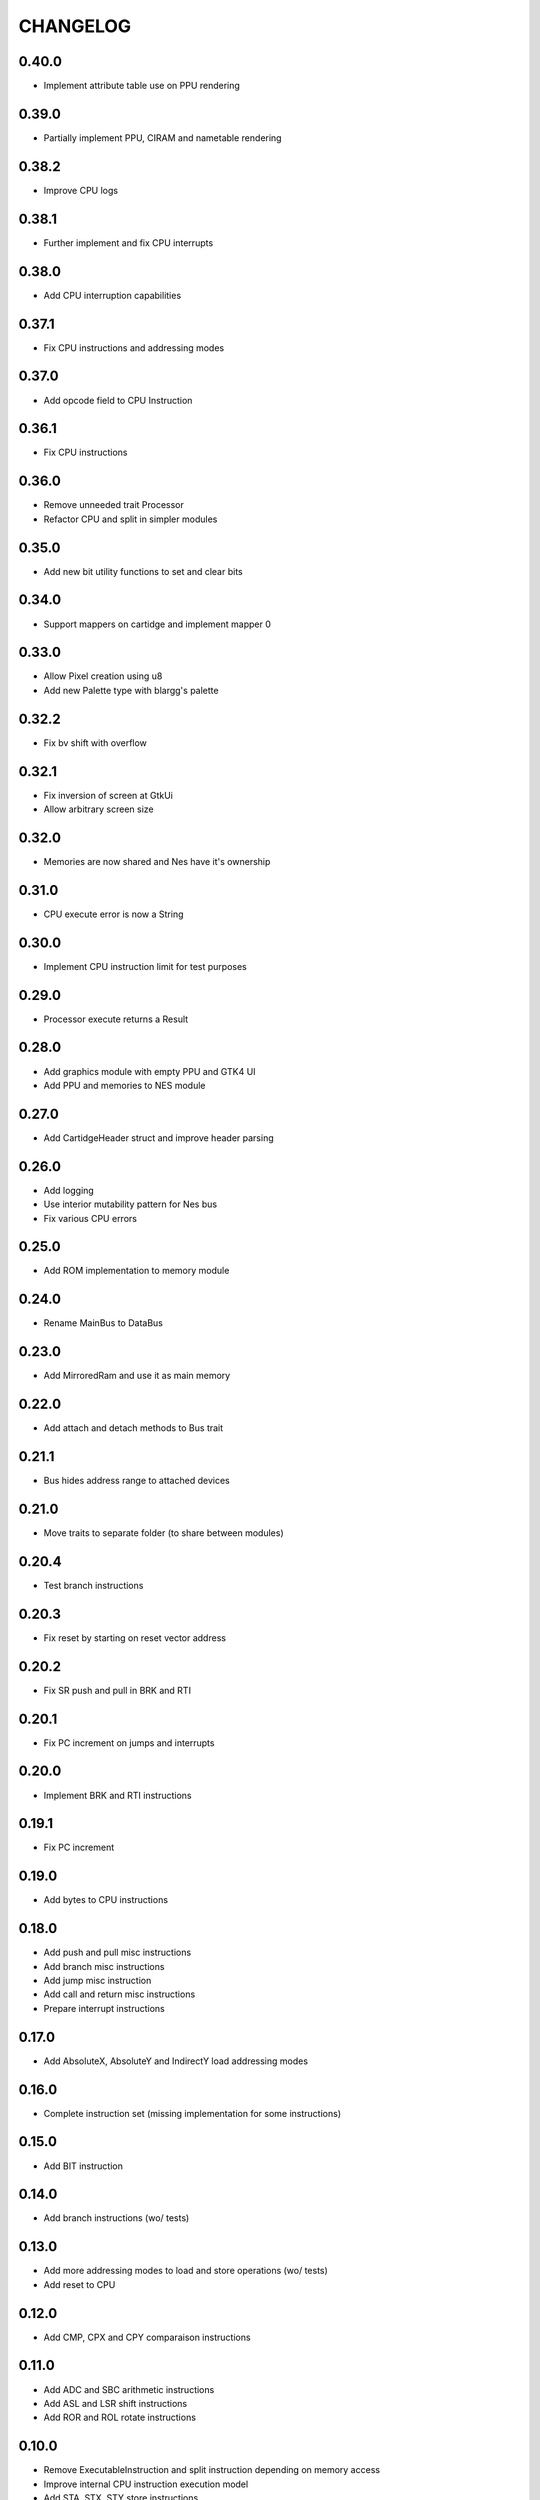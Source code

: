 CHANGELOG
=========

0.40.0
------
- Implement attribute table use on PPU rendering

0.39.0
------
- Partially implement PPU, CIRAM and nametable rendering

0.38.2
------
- Improve CPU logs

0.38.1
------
- Further implement and fix CPU interrupts

0.38.0
------
- Add CPU interruption capabilities

0.37.1
------
- Fix CPU instructions and addressing modes

0.37.0
------
- Add opcode field to CPU Instruction

0.36.1
------
- Fix CPU instructions

0.36.0
------
- Remove unneeded trait Processor
- Refactor CPU and split in simpler modules

0.35.0
------
- Add new bit utility functions to set and clear bits

0.34.0
------
- Support mappers on cartidge and implement mapper 0

0.33.0
------
- Allow Pixel creation using u8
- Add new Palette type with blargg's palette

0.32.2
------
- Fix bv shift with overflow

0.32.1
------
- Fix inversion of screen at GtkUi
- Allow arbitrary screen size

0.32.0
------
- Memories are now shared and Nes have it's ownership

0.31.0
------
- CPU execute error is now a String

0.30.0
------
- Implement CPU instruction limit for test purposes

0.29.0
------
- Processor execute returns a Result

0.28.0
------
- Add graphics module with empty PPU and GTK4 UI
- Add PPU and memories to NES module

0.27.0
------
- Add CartidgeHeader struct and improve header parsing

0.26.0
------
- Add logging
- Use interior mutability pattern for Nes bus
- Fix various CPU errors

0.25.0
------
- Add ROM implementation to memory module

0.24.0
------
- Rename MainBus to DataBus

0.23.0
------
- Add MirroredRam and use it as main memory

0.22.0
------
- Add attach and detach methods to Bus trait

0.21.1
------
- Bus hides address range to attached devices

0.21.0
------
- Move traits to separate folder (to share between modules)

0.20.4
------
- Test branch instructions

0.20.3
------
- Fix reset by starting on reset vector address

0.20.2
------
- Fix SR push and pull in BRK and RTI

0.20.1
------
- Fix PC increment on jumps and interrupts

0.20.0
------
- Implement BRK and RTI instructions

0.19.1
------
- Fix PC increment

0.19.0
------
- Add bytes to CPU instructions

0.18.0
------
- Add push and pull misc instructions
- Add branch misc instructions
- Add jump misc instruction
- Add call and return misc instructions
- Prepare interrupt instructions

0.17.0
------
- Add AbsoluteX, AbsoluteY and IndirectY load addressing modes

0.16.0
------
- Complete instruction set (missing implementation for some
  instructions)

0.15.0
------
- Add BIT instruction

0.14.0
------
- Add branch instructions (wo/ tests)

0.13.0
------
- Add more addressing modes to load and store operations (wo/ tests)
- Add reset to CPU

0.12.0
------
- Add CMP, CPX and CPY comparaison instructions

0.11.0
------
- Add ADC and SBC arithmetic instructions
- Add ASL and LSR shift instructions
- Add ROR and ROL rotate instructions

0.10.0
------
- Remove ExecutableInstruction and split instruction depending on
  memory access
- Improve internal CPU instruction execution model
- Add STA, STX, STY store instructions
- Add DEC, INC instructions
- Add NOP instruction

0.9.0
-----
- Add DEX, DEY, INX, INY instructions

0.8.0
-----
- Add CLC, CLD, CLI, CLV, SEC, SED, SEI flag instructions

0.7.0
-----
- Add TAX, TAY, TSX, TXA, TXS, TYA transfer instructions

0.6.0
-----
- Add LDA, LDX and LDY load instructions

0.5.0
-----
- Convert Bus into a trait and rename struct to MainBus
- Move CPU tests to a separate file
- Reorder CPU module
- Update Nes with new cpu-bus architecture

0.4.0
-----
- Add macro to easily write CPU instructions
- Implement EOR and ORA instructions with immediate addressing

0.3.0
-----
- Start implementing the MOS 6502 processor
- Implement RAM
- Add CPU skeleton
- Implement AND instruction with immediate addressing

0.2.0
-----
- Add Nes and Cartidge abstractions and a dummy main program

0.1.0
-----
- Start NES emulator project
